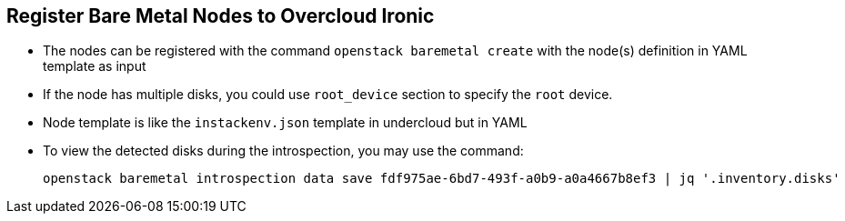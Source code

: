 :scrollbar:
:data-uri:
:noaudio:

== Register Bare Metal Nodes to Overcloud Ironic

* The nodes can be registered with the command `openstack baremetal create` with the node(s) definition in YAML template as input

* If the node has multiple disks, you could use  `root_device` section to specify the `root` device.

* Node template is like the `instackenv.json` template in undercloud but in YAML

* To view the detected disks during the introspection, you may use the command:
+
[%nowrap]
----
openstack baremetal introspection data save fdf975ae-6bd7-493f-a0b9-a0a4667b8ef3 | jq '.inventory.disks'
----

ifdef::showscript[]

=== Transcript

endif::showscript[]
